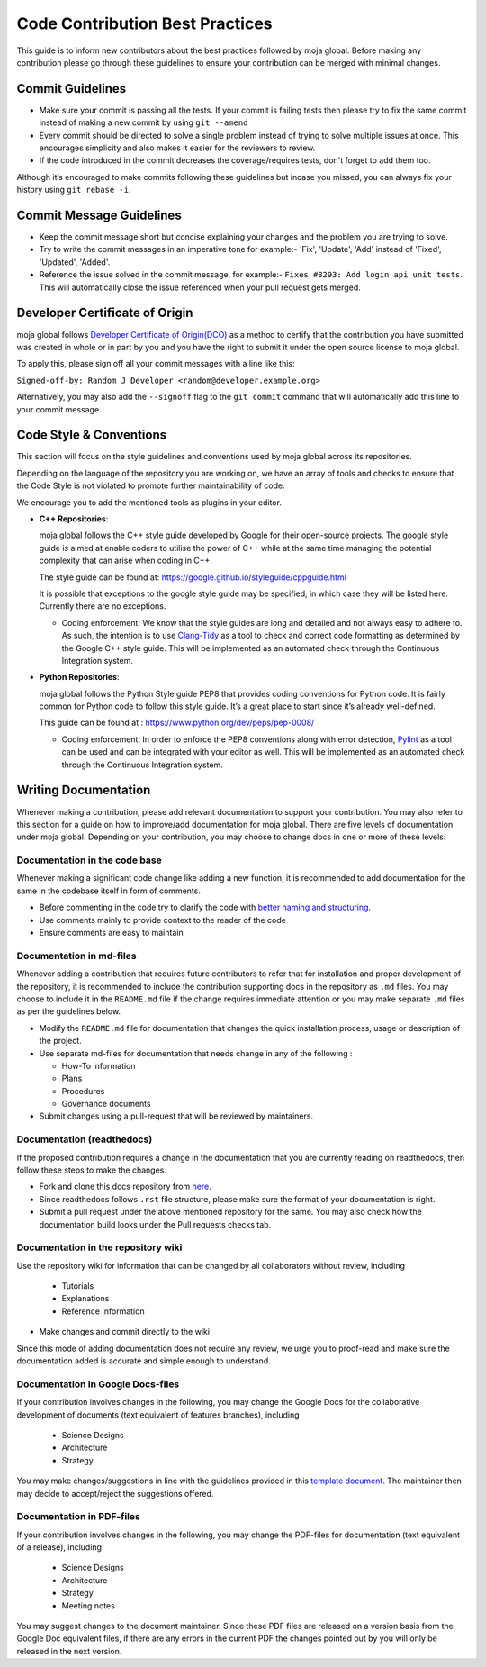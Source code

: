 .. _contributing:

Code Contribution Best Practices
################################

This guide is to inform new contributors about the best practices followed by moja global. Before making any contribution please go through these guidelines to ensure your contribution can be merged with minimal changes.

Commit Guidelines
-----------------

* Make sure your commit is passing all the tests. If your commit is failing tests then please try to fix the same commit instead of making a new commit by using ``git --amend``
* Every commit should be directed to solve a single problem instead of trying to solve multiple issues at once. This encourages simplicity and also makes it easier for the reviewers to review.
* If the code introduced in the commit decreases the coverage/requires tests, don't forget to add them too.

Although it’s encouraged to make commits following these guidelines but incase you missed, you can always fix your history using ``git rebase -i``.

Commit Message Guidelines
----------------------------

* Keep the commit message short but concise explaining your changes and the problem you are trying to solve.
* Try to write the commit messages in an imperative tone for example:- 'Fix', 'Update', 'Add' instead of 'Fixed', 'Updated', 'Added'.
* Reference the issue solved in the commit message, for example:- ``Fixes #8293: Add login api unit tests``. This will automatically close the issue referenced when your pull request gets merged.

Developer Certificate of Origin
-------------------------------

moja global follows `Developer Certificate of Origin(DCO) <https://developercertificate.org/>`_ as a method to certify that the contribution you have submitted was created in whole or in part by you and you
have the right to submit it under the open source license to moja global.

To apply this, please sign off all your commit messages with a line like this:

``Signed-off-by: Random J Developer <random@developer.example.org>``

Alternatively, you may also add the ``--signoff`` flag to the ``git commit`` command that will automatically add this line to your commit message.

Code Style & Conventions
------------------------

This section will focus on the style guidelines and conventions used by moja global across its repositories.

Depending on the language of the repository you are working on, we have an array of tools and checks to ensure that the Code Style is not violated to promote further maintainability of code.

We encourage you to add the mentioned tools as plugins in your editor.

- **C++ Repositories**:

  moja global follows the C++ style guide developed by Google for their open-source projects. The google style guide is aimed at enable coders to utilise the power of C++ while at the same time managing the potential complexity that can arise when coding in C++.

  The style guide can be found at: https://google.github.io/styleguide/cppguide.html

  It is possible that exceptions to the google style guide may be specified, in which case they will be listed here. Currently there are no exceptions.

  - Coding enforcement: We know that the style guides are long and detailed and not always easy to adhere to. As such, the intention is to use `Clang-Tidy <http://clang.llvm.org/extra/clang-tidy/>`_ as a tool to check and correct code formatting as determined by the Google C++ style guide. This will be implemented as an automated check through the Continuous Integration system.


- **Python Repositories**:

  moja global follows the Python Style guide PEP8 that provides coding conventions for Python code. It is fairly common for Python code to follow this style guide. It’s a great place to start since it’s already well-defined.

  This guide can be found at : https://www.python.org/dev/peps/pep-0008/

  - Coding enforcement: In order to enforce the PEP8 conventions along with error detection, `Pylint <https://www.pylint.org/>`_ as a tool can be used and can be integrated with your editor as well. This will be implemented as an automated check through the Continuous Integration system.

Writing Documentation
---------------------

Whenever making a contribution, please add relevant documentation to support your contribution.
You may also refer to this section for a guide on how to improve/add documentation for moja global.
There are five levels of documentation under moja global. Depending on your contribution, you may choose to change docs in one or more of these levels:

Documentation in the code base
==============================

Whenever making a significant code change like adding a new function, it is recommended to add documentation for the same in the codebase itself in form of comments.

* Before commenting in the code try to clarify the code with `better naming and structuring <https://medium.com/@andrewgoldis/how-to-document-source-code-responsibly-2b2f303aa525>`_.
* Use comments mainly to provide context to the reader of the code
* Ensure comments are easy to maintain

Documentation in md-files
=========================

Whenever adding a contribution that requires future contributors to refer that for installation and proper development of the repository, it is recommended to include the contribution supporting docs in the repository as ``.md`` files.
You may choose to include it in the ``README.md`` file if the change requires immediate attention or you may make separate ``.md`` files as per the guidelines below.

* Modify the ``README.md`` file for documentation that changes the quick installation process, usage or description of the project.
* Use separate md-files for documentation that needs change in any of the following :

  * How-To information
  * Plans
  * Procedures
  * Governance documents
* Submit changes using a pull-request that will be reviewed by maintainers.

Documentation (readthedocs)
===========================

If the proposed contribution requires a change in the documentation that you are currently reading on readthedocs, then follow these steps to make the changes.

* Fork and clone this docs repository from `here <https://github.com/moja-global/moja_global_docs>`_.
* Since readthedocs follows ``.rst`` file structure, please make sure the format of your documentation is right.
* Submit a pull request under the above mentioned repository for the same. You may also check how the documentation build looks under the Pull requests checks tab.

Documentation in the repository wiki
====================================

Use the repository wiki for information that can be changed by all collaborators without review, including

  * Tutorials
  * Explanations
  * Reference Information
* Make changes and commit directly to the wiki

Since this mode of adding documentation does not require any review, we urge you to proof-read and make sure the documentation added is accurate and simple enough to understand.

Documentation in Google Docs-files
==================================

If your contribution involves changes in the following, you may change the Google Docs for the collaborative development of documents (text equivalent of features branches), including

  * Science Designs
  * Architecture
  * Strategy

You may make changes/suggestions in line with the guidelines provided in this `template document <https://docs.google.com/document/d/1feo9G91bbjth9RZ4606Rag4tAdRxuYpfnlWecs-gbbY/edit?usp=sharing>`_. The maintainer then may decide to accept/reject the suggestions offered.

Documentation in PDF-files
==========================

If your contribution involves changes in the following, you may change the PDF-files for documentation (text equivalent of a release), including

  * Science Designs
  * Architecture
  * Strategy
  * Meeting notes

You may suggest changes to the document maintainer.
Since these PDF files are released on a version basis from the Google Doc equivalent files, if there are any errors in the current PDF the changes pointed out by you will only be released in the next version.
